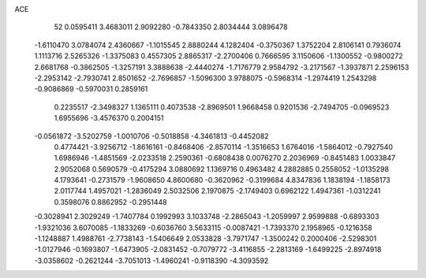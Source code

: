 ACE 
   52
   0.0595411   3.4683011   2.9092280  -0.7843350   2.8034444   3.0896478
  -1.6110470   3.0784074   2.4360667  -1.1015545   2.8880244   4.1282404
  -0.3750367   1.3752204   2.8106141   0.7936074   1.1113716   2.5265326
  -1.3375083   0.4557305   2.8865317  -2.2700406   0.7666595   3.1150606
  -1.1300552  -0.9800272   2.6681768  -0.3862505  -1.3257191   3.3888638
  -2.4440274  -1.7176779   2.9584792  -3.2171567  -1.3937871   2.2596153
  -2.2953142  -2.7930741   2.8501652  -2.7696857  -1.5096300   3.9788075
  -0.5968314  -1.2974419   1.2543298  -0.9086869  -0.5970031   0.2859161
   0.2235517  -2.3498327   1.1365111   0.4073538  -2.8969501   1.9668458
   0.9201536  -2.7494705  -0.0969523   1.6955696  -3.4576370   0.2004151
  -0.0561872  -3.5202759  -1.0010706  -0.5018858  -4.3461813  -0.4452082
   0.4774421  -3.9256712  -1.8616161  -0.8468406  -2.8570114  -1.3516653
   1.6764016  -1.5864012  -0.7927540   1.6986946  -1.4851569  -2.0233518
   2.2590361  -0.6808438   0.0076270   2.2036969  -0.8451483   1.0033847
   2.9052068   0.5690579  -0.4175294   3.0880692   1.1369716   0.4963482
   4.2882885   0.2558052  -1.0135298   4.1793641  -0.2731579  -1.9608650
   4.8600680  -0.3620962  -0.3199684   4.8347836   1.1838194  -1.1858173
   2.0117744   1.4957021  -1.2836049   2.5032506   2.1970875  -2.1749403
   0.6962122   1.4947361  -1.0312241   0.3598076   0.8862952  -0.2951448
  -0.3028941   2.3029249  -1.7407784   0.1992993   3.1033748  -2.2865043
  -1.2059997   2.9599888  -0.6893303  -1.9321036   3.6070085  -1.1833269
  -0.6036760   3.5633115  -0.0087421  -1.7393370   2.1958965  -0.1216358
  -1.1248887   1.4988761  -2.7738143  -1.5406649   2.0533828  -3.7971747
  -1.3500242   0.2000406  -2.5298301  -1.0127946  -0.1693807  -1.6473905
  -2.0831452  -0.7079772  -3.4116855  -2.2813169  -1.6499225  -2.8974918
  -3.0358602  -0.2621244  -3.7051013  -1.4960241  -0.9118390  -4.3093592
